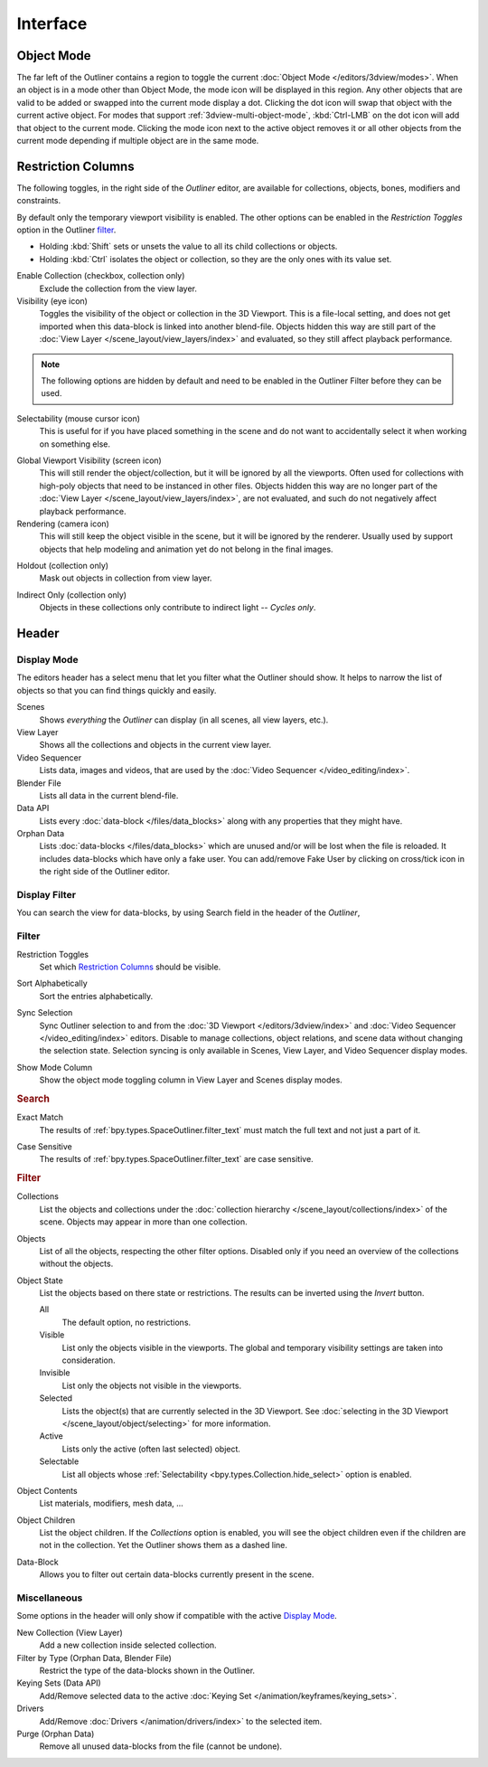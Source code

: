 
*********
Interface
*********

Object Mode
===========

The far left of the Outliner contains a region to toggle the current :doc:`Object Mode </editors/3dview/modes>`.
When an object is in a mode other than Object Mode, the mode icon will be displayed in this region.
Any other objects that are valid to be added or swapped into the current mode display a dot.
Clicking the dot icon will swap that object with the current active object.
For modes that support :ref:`3dview-multi-object-mode`,
:kbd:`Ctrl-LMB` on the dot icon will add that object to the current mode.
Clicking the mode icon next to the active object removes it or all other objects
from the current mode depending if multiple object are in the same mode.


.. _editors-outliner-interface-restriction_columns:

Restriction Columns
===================

The following toggles, in the right side of the *Outliner* editor,
are available for collections, objects, bones, modifiers and constraints.

By default only the temporary viewport visibility is enabled.
The other options can be enabled in the *Restriction Toggles* option in the Outliner `filter`_.

- Holding :kbd:`Shift` sets or unsets the value to all its child collections or objects.
- Holding :kbd:`Ctrl` isolates the object or collection, so they are the only ones with its value set.

.. _bpy.types.LayerCollection.exclude:

Enable Collection (checkbox, collection only)
   Exclude the collection from the view layer.

Visibility (eye icon)
   Toggles the visibility of the object or collection in the 3D Viewport.
   This is a file-local setting, and does not get imported when this data-block
   is linked into another blend-file. Objects hidden this way are still part of
   the :doc:`View Layer </scene_layout/view_layers/index>` and evaluated,
   so they still affect playback performance.

.. note::

   The following options are hidden by default and need to be enabled in
   the Outliner Filter before they can be used.

.. _bpy.types.Collection.hide_select:

Selectability (mouse cursor icon)
   This is useful for if you have placed something in the scene
   and do not want to accidentally select it when working on something else.

.. _bpy.types.LayerCollection.hide_viewport:

Global Viewport Visibility (screen icon)
   This will still render the object/collection, but it will be ignored by all the viewports.
   Often used for collections with high-poly objects that need to be instanced in other files.
   Objects hidden this way are no longer part of the :doc:`View Layer </scene_layout/view_layers/index>`,
   are not evaluated, and such do not negatively affect playback performance.

Rendering (camera icon)
   This will still keep the object visible in the scene, but it will be ignored by the renderer.
   Usually used by support objects that help modeling and animation yet do not belong in the final images.

.. _bpy.types.LayerCollection.holdout:

Holdout (collection only)
   Mask out objects in collection from view layer.

.. _bpy.types.LayerCollection.indirect_only:

Indirect Only (collection only)
   Objects in these collections only contribute to indirect light -- *Cycles only*.


Header
======

Display Mode
------------

The editors header has a select menu that let you filter what the Outliner should show.
It helps to narrow the list of objects so that you can find things quickly and easily.

Scenes
   Shows *everything* the *Outliner* can display (in all scenes, all view layers, etc.).
View Layer
   Shows all the collections and objects in the current view layer.
Video Sequencer
   Lists data, images and videos, that are used by the :doc:`Video Sequencer </video_editing/index>`.
Blender File
   Lists all data in the current blend-file.
Data API
   Lists every :doc:`data-block </files/data_blocks>` along with any properties that they might have.
Orphan Data
   Lists :doc:`data-blocks </files/data_blocks>`
   which are unused and/or will be lost when the file is reloaded.
   It includes data-blocks which have only a fake user. You can add/remove Fake User
   by clicking on cross/tick icon in the right side of the Outliner editor.


.. _bpy.types.SpaceOutliner.filter_text:

Display Filter
--------------

You can search the view for data-blocks,
by using Search field in the header of the *Outliner*,


.. _editors-outliner-interface-filter:

Filter
------

.. _bpy.types.SpaceOutliner.show_restrict_column:

Restriction Toggles
   Set which `Restriction Columns`_ should be visible.

.. _bpy.types.SpaceOutliner.use_sort_alpha:

Sort Alphabetically
   Sort the entries alphabetically.

.. _bpy.types.SpaceOutliner.use_sync_select:

Sync Selection
   Sync Outliner selection to and from the :doc:`3D Viewport </editors/3dview/index>` and
   :doc:`Video Sequencer </video_editing/index>` editors. Disable to manage collections,
   object relations, and scene data without changing the selection state.
   Selection syncing is only available in Scenes, View Layer, and Video Sequencer display modes.

.. _bpy.types.SpaceOutliner.show_mode_column:

Show Mode Column
   Show the object mode toggling column in View Layer and Scenes display modes.


.. rubric:: Search

.. _bpy.types.SpaceOutliner.use_filter_complete:

Exact Match
   The results of :ref:`bpy.types.SpaceOutliner.filter_text` must match the full text and not just a part of it.

.. _bpy.types.SpaceOutliner.use_filter_case_sensitive:

Case Sensitive
   The results of :ref:`bpy.types.SpaceOutliner.filter_text` are case sensitive.


.. rubric:: Filter

.. _bpy.types.SpaceOutliner.use_filter_collection:

Collections
   List the objects and collections under
   the :doc:`collection hierarchy </scene_layout/collections/index>` of the scene.
   Objects may appear in more than one collection.

.. _bpy.types.SpaceOutliner.use_filter_object:

Objects
   List of all the objects, respecting the other filter options.
   Disabled only if you need an overview of the collections without the objects.

.. _bpy.types.SpaceOutliner.filter_invert:
.. _bpy.types.SpaceOutliner.filter_state:

Object State
   List the objects based on there state or restrictions.
   The results can be inverted using the *Invert* button.

   All
      The default option, no restrictions.
   Visible
      List only the objects visible in the viewports.
      The global and temporary visibility settings are taken into consideration.
   Invisible
      List only the objects not visible in the viewports.
   Selected
      Lists the object(s) that are currently selected in the 3D Viewport.
      See :doc:`selecting in the 3D Viewport </scene_layout/object/selecting>` for more information.
   Active
      Lists only the active (often last selected) object.
   Selectable
      List all objects whose :ref:`Selectability <bpy.types.Collection.hide_select>` option is enabled.

.. _bpy.types.SpaceOutliner.use_filter_object_content:

Object Contents
   List materials, modifiers, mesh data, ...

.. _bpy.types.SpaceOutliner.use_filter_children:

Object Children
   List the object children. If the *Collections* option is enabled,
   you will see the object children even if the children are not in the collection.
   Yet the Outliner shows them as a dashed line.

.. _bpy.types.SpaceOutliner.use_filter_object_mesh:
.. _bpy.types.SpaceOutliner.use_filter_object_light:
.. _bpy.types.SpaceOutliner.use_filter_object_camera:
.. _bpy.types.SpaceOutliner.use_filter_object_empty:

Data-Block
   Allows you to filter out certain data-blocks currently present in the scene.


.. _bpy.ops.outliner.orphans_purge:

Miscellaneous
-------------

Some options in the header will only show if compatible with the active `Display Mode`_.

New Collection (View Layer)
   Add a new collection inside selected collection.
Filter by Type (Orphan Data, Blender File)
   Restrict the type of the data-blocks shown in the Outliner.
Keying Sets (Data API)
   Add/Remove selected data to the active :doc:`Keying Set </animation/keyframes/keying_sets>`.
Drivers
   Add/Remove :doc:`Drivers </animation/drivers/index>` to the selected item.
Purge (Orphan Data)
   Remove all unused data-blocks from the file (cannot be undone).
